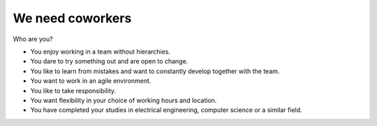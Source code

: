 We need coworkers
=================

Who are you?

* You enjoy working in a team without hierarchies.
* You dare to try something out and are open to change.
* You like to learn from mistakes and want to constantly develop together with the team.
* You want to work in an agile environment.
* You like to take responsibility.
* You want flexibility in your choice of working hours and location.
* You have completed your studies in electrical engineering, computer science or a similar field.
